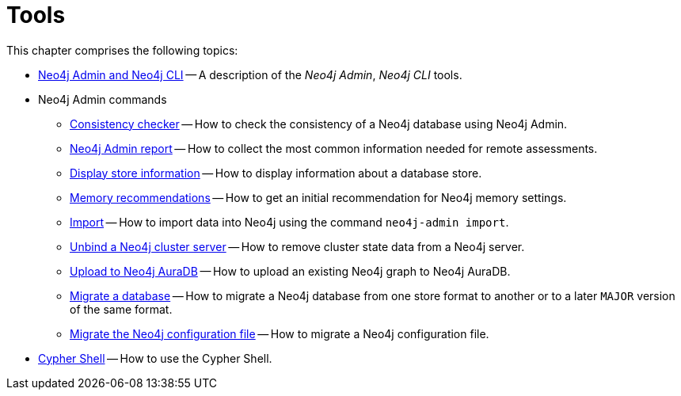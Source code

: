 [[tools]]
= Tools
:description: This chapter describes the Neo4j tools _Neo4j Admin_, _Neo4j CLI_, and _Cypher Shell_. 

This chapter comprises the following topics:

* xref:tools/neo4j-admin/index.adoc[Neo4j Admin and Neo4j CLI] -- A description of the _Neo4j Admin_, _Neo4j CLI_ tools.
* Neo4j Admin commands
** xref:tools/neo4j-admin/consistency-checker.adoc[Consistency checker] -- How to check the consistency of a Neo4j database using Neo4j Admin.
** xref:tools/neo4j-admin/neo4j-admin-report.adoc[Neo4j Admin report] -- How to collect the most common information needed for remote assessments.
** xref:tools/neo4j-admin/neo4j-admin-store-info.adoc[Display store information] -- How to display information about a database store.
** xref:tools/neo4j-admin/neo4j-admin-memrec.adoc[Memory recommendations] -- How to get an initial recommendation for Neo4j memory settings.
** xref:tools/neo4j-admin/neo4j-admin-import.adoc[Import] -- How to import data into Neo4j using the command `neo4j-admin import`.
** xref:tools/neo4j-admin/unbind.adoc[Unbind a Neo4j cluster server] -- How to remove cluster state data from a Neo4j server.
** xref:tools/neo4j-admin/push-to-cloud.adoc[Upload to Neo4j AuraDB] -- How to upload an existing Neo4j graph to Neo4j AuraDB.
** xref:tools/neo4j-admin/migrate-database.adoc[Migrate a database] -- How to migrate a Neo4j database from one store format to another or to a later `MAJOR` version of the same format.
** xref:tools/neo4j-admin/migrate-configuration.adoc[Migrate the Neo4j configuration file] -- How to migrate a Neo4j configuration file.
* xref:tools/cypher-shell.adoc[Cypher Shell] -- How to use the Cypher Shell.


